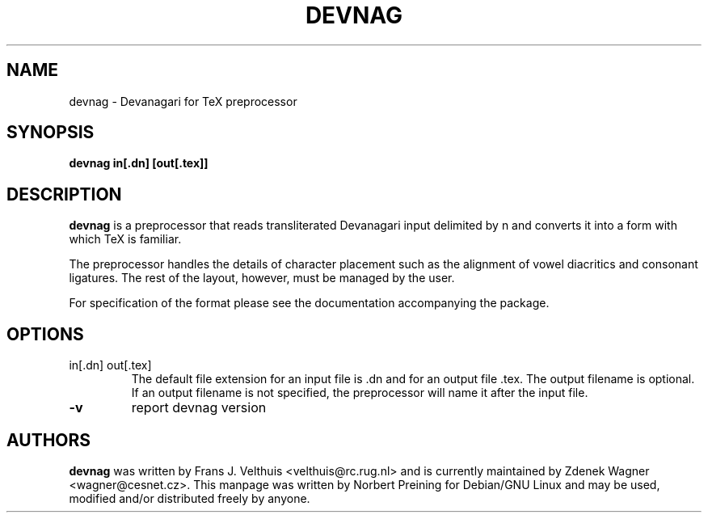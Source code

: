 .TH DEVNAG "1" "April 2006" "devnag 2.13" "User Commands"
.SH NAME
devnag \- Devanagari for TeX preprocessor
.SH SYNOPSIS
.B devnag in[.dn] [out[.tex]]
.SH DESCRIPTION
.PP
.B devnag
is a preprocessor that reads transliterated Devanagari input delimited by
\dn and converts it into a form with which TeX is familiar.
.PP
The preprocessor
handles the details of character placement such as the alignment of
vowel diacritics and consonant ligatures. The rest of the layout,
however, must be managed by the user. 
.PP
For specification of the format please see the documentation accompanying
the package.
.SH OPTIONS
.TP
in[.dn] out[.tex]
The default file extension for an input file is .dn and for an output
file .tex. The output filename is optional. If an output filename is
not specified, the preprocessor will name it after the input file.
.TP
\fB\-v\fR 
report devnag version
.SH AUTHORS
.B devnag
was written by Frans J. Velthuis <velthuis@rc.rug.nl> and is currently
maintained by Zdenek Wagner <wagner@cesnet.cz>.
This manpage
was written by Norbert Preining for Debian/GNU Linux and may be used,
modified and/or distributed freely by anyone.

